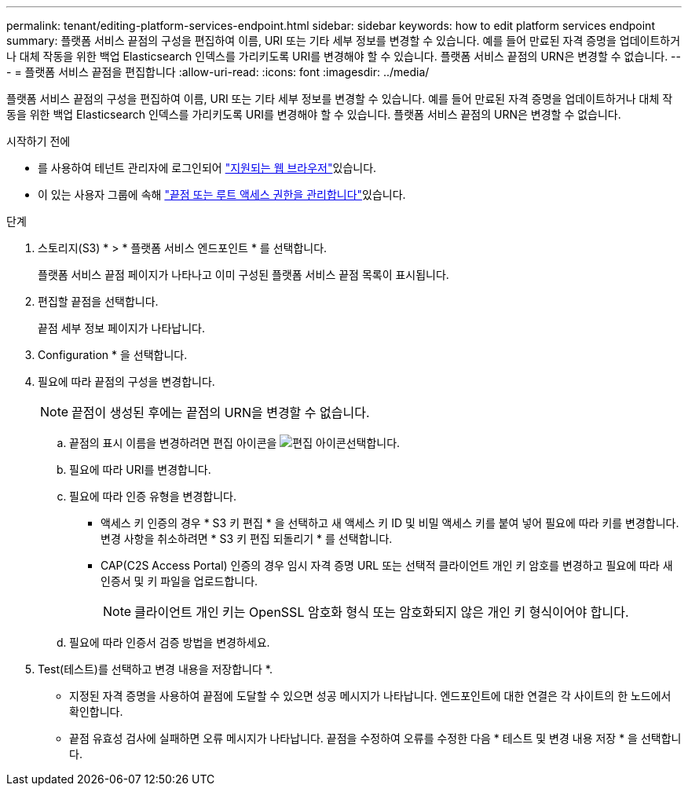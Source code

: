 ---
permalink: tenant/editing-platform-services-endpoint.html 
sidebar: sidebar 
keywords: how to edit platform services endpoint 
summary: 플랫폼 서비스 끝점의 구성을 편집하여 이름, URI 또는 기타 세부 정보를 변경할 수 있습니다. 예를 들어 만료된 자격 증명을 업데이트하거나 대체 작동을 위한 백업 Elasticsearch 인덱스를 가리키도록 URI를 변경해야 할 수 있습니다. 플랫폼 서비스 끝점의 URN은 변경할 수 없습니다. 
---
= 플랫폼 서비스 끝점을 편집합니다
:allow-uri-read: 
:icons: font
:imagesdir: ../media/


[role="lead"]
플랫폼 서비스 끝점의 구성을 편집하여 이름, URI 또는 기타 세부 정보를 변경할 수 있습니다. 예를 들어 만료된 자격 증명을 업데이트하거나 대체 작동을 위한 백업 Elasticsearch 인덱스를 가리키도록 URI를 변경해야 할 수 있습니다. 플랫폼 서비스 끝점의 URN은 변경할 수 없습니다.

.시작하기 전에
* 를 사용하여 테넌트 관리자에 로그인되어 link:../admin/web-browser-requirements.html["지원되는 웹 브라우저"]있습니다.
* 이 있는 사용자 그룹에 속해 link:tenant-management-permissions.html["끝점 또는 루트 액세스 권한을 관리합니다"]있습니다.


.단계
. 스토리지(S3) * > * 플랫폼 서비스 엔드포인트 * 를 선택합니다.
+
플랫폼 서비스 끝점 페이지가 나타나고 이미 구성된 플랫폼 서비스 끝점 목록이 표시됩니다.

. 편집할 끝점을 선택합니다.
+
끝점 세부 정보 페이지가 나타납니다.

. Configuration * 을 선택합니다.
. 필요에 따라 끝점의 구성을 변경합니다.
+

NOTE: 끝점이 생성된 후에는 끝점의 URN을 변경할 수 없습니다.

+
.. 끝점의 표시 이름을 변경하려면 편집 아이콘을 image:../media/icon_edit_tm.png["편집 아이콘"]선택합니다.
.. 필요에 따라 URI를 변경합니다.
.. 필요에 따라 인증 유형을 변경합니다.
+
*** 액세스 키 인증의 경우 * S3 키 편집 * 을 선택하고 새 액세스 키 ID 및 비밀 액세스 키를 붙여 넣어 필요에 따라 키를 변경합니다. 변경 사항을 취소하려면 * S3 키 편집 되돌리기 * 를 선택합니다.
*** CAP(C2S Access Portal) 인증의 경우 임시 자격 증명 URL 또는 선택적 클라이언트 개인 키 암호를 변경하고 필요에 따라 새 인증서 및 키 파일을 업로드합니다.
+

NOTE: 클라이언트 개인 키는 OpenSSL 암호화 형식 또는 암호화되지 않은 개인 키 형식이어야 합니다.



.. 필요에 따라 인증서 검증 방법을 변경하세요.


. Test(테스트)를 선택하고 변경 내용을 저장합니다 *.
+
** 지정된 자격 증명을 사용하여 끝점에 도달할 수 있으면 성공 메시지가 나타납니다. 엔드포인트에 대한 연결은 각 사이트의 한 노드에서 확인합니다.
** 끝점 유효성 검사에 실패하면 오류 메시지가 나타납니다. 끝점을 수정하여 오류를 수정한 다음 * 테스트 및 변경 내용 저장 * 을 선택합니다.



